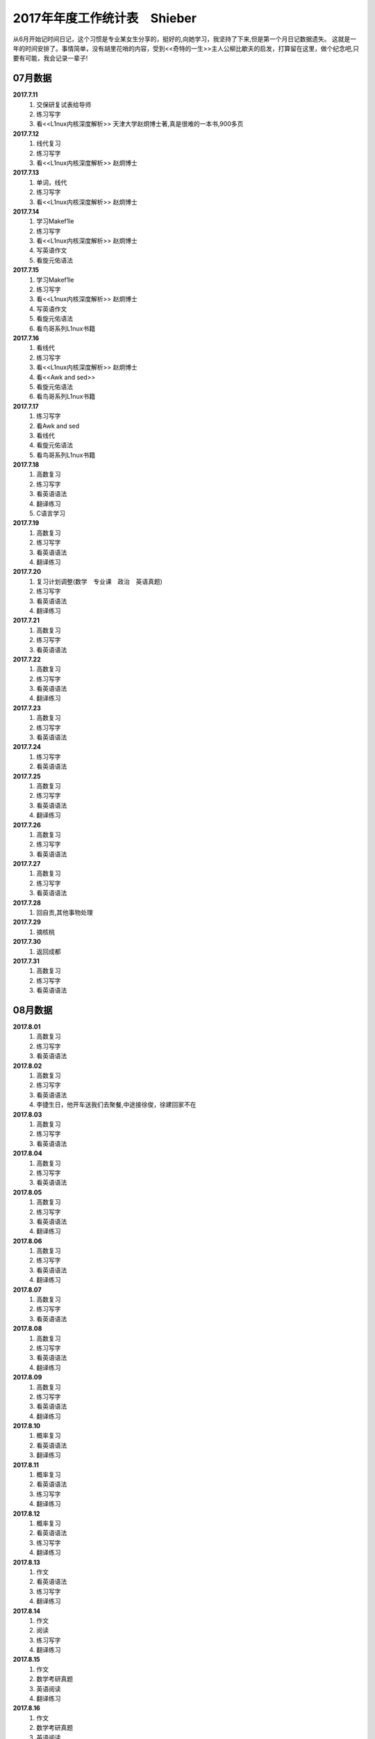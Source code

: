 2017年年度工作统计表　Shieber
^^^^^^^^^^^^^^^^^^^^^^^^^^^^^
从6月开始记时间日记，这个习惯是专业某女生分享的，挺好的,向她学习，我坚持了下来,但是第一个月日记数据遗失。
这就是一年的时间安排了。事情简单，没有胡里花哨的内容，受到<<奇特的一生>>主人公柳比歇夫的启发，打算留在这里，做个纪念吧,只要有可能，我会记录一辈子!

07月数据
-----------------------------
**2017.7.11**
    (1) 交保研复试表给导师
    (#) 练习写字
    (#) 看<<L1nux内核深度解析>> 天津大学赵炯博士著,真是很难的一本书,900多页
**2017.7.12**
    (1) 线代复习 
    (#) 练习写字
    (#) 看<<L1nux内核深度解析>> 赵炯博士
**2017.7.13**
    (1) 单词，线代
    (#) 练习写字
    (#) 看<<L1nux内核深度解析>> 赵炯博士
**2017.7.14**
    (1) 学习Makef1le 
    (#) 练习写字
    (#) 看<<L1nux内核深度解析>> 赵炯博士
    (#) 写英语作文 
    (#) 看旋元佑语法 
**2017.7.15**
    (1) 学习Makef1le 
    (#) 练习写字
    (#) 看<<L1nux内核深度解析>> 赵炯博士
    (#) 写英语作文 
    (#) 看旋元佑语法 
    (#) 看鸟哥系列L1nux书籍 
**2017.7.16**
    (1) 看线代 
    (#) 练习写字
    (#) 看<<L1nux内核深度解析>> 赵炯博士
    (#) 看<<Awk and sed>> 
    (#) 看旋元佑语法 
    (#) 看鸟哥系列L1nux书籍 
**2017.7.17**
    (1) 练习写字
    (#) 看Awk and sed 
    (#) 看线代
    (#) 看旋元佑语法 
    (#) 看鸟哥系列L1nux书籍 
**2017.7.18**
    (1) 高数复习 
    (#) 练习写字
    (#) 看英语语法 
    (#) 翻译练习
    (#) C语言学习 
**2017.7.19**
    (1) 高数复习 
    (#) 练习写字
    (#) 看英语语法 
    (#) 翻译练习
**2017.7.20**
    (1) 复习计划调整(数学　专业课　政治　英语真题) 
    (#) 练习写字
    (#) 看英语语法 
    (#) 翻译练习
**2017.7.21**
    (1) 高数复习 
    (#) 练习写字
    (#) 看英语语法 
**2017.7.22**
    (1) 高数复习 
    (#) 练习写字
    (#) 看英语语法 
    (#) 翻译练习
**2017.7.23**
    (1) 高数复习 
    (#) 练习写字
    (#) 看英语语法 
**2017.7.24**
    (1) 练习写字
    (#) 看英语语法 
**2017.7.25**
    (1) 高数复习 
    (#) 练习写字
    (#) 看英语语法 
    (#) 翻译练习
**2017.7.26**
    (1) 高数复习 
    (#) 练习写字
    (#) 看英语语法 
**2017.7.27**
    (1) 高数复习 
    (#) 练习写字
    (#) 看英语语法 
**2017.7.28**
    (1) 回自贡,其他事物处理 
**2017.7.29**
    (1) 摘核桃 
**2017.7.30**
    (1) 返回成都 
**2017.7.31**
    (1) 高数复习 
    (#) 练习写字
    (#) 看英语语法 

08月数据
-----------------------------
**2017.8.01**
    (1) 高数复习 
    (#) 练习写字
    (#) 看英语语法 
**2017.8.02**
    (1) 高数复习 
    (#) 练习写字
    (#) 看英语语法 
    (#) 李捷生日，他开车送我们去聚餐,中途接徐俊，徐建回家不在 
**2017.8.03**
    (1) 高数复习 
    (#) 练习写字
    (#) 看英语语法 
**2017.8.04**
    (1) 高数复习 
    (#) 练习写字
    (#) 看英语语法 
**2017.8.05**
    (1) 高数复习 
    (#) 练习写字
    (#) 看英语语法 
    (#) 翻译练习
**2017.8.06**
    (1) 高数复习 
    (#) 练习写字
    (#) 看英语语法 
    (#) 翻译练习
**2017.8.07**
    (1) 高数复习 
    (#) 练习写字
    (#) 看英语语法 
**2017.8.08**
    (1) 高数复习 
    (#) 练习写字
    (#) 看英语语法 
    (#) 翻译练习
**2017.8.09**
    (1) 高数复习 
    (#) 练习写字
    (#) 看英语语法 
    (#) 翻译练习
**2017.8.10**
    (1) 概率复习 
    (#) 看英语语法 
    (#) 翻译练习
**2017.8.11**
    (1) 概率复习 
    (#) 看英语语法 
    (#) 练习写字 
    (#) 翻译练习
**2017.8.12**
    (1) 概率复习 
    (#) 看英语语法 
    (#) 练习写字 
    (#) 翻译练习
**2017.8.13**
    (1) 作文 
    (#) 看英语语法 
    (#) 练习写字 
    (#) 翻译练习
**2017.8.14**
    (1) 作文 
    (#) 阅读 
    (#) 练习写字 
    (#) 翻译练习
**2017.8.15**
    (1) 作文 
    (#) 数学考研真题 
    (#) 英语阅读 
    (#) 翻译练习
**2017.8.16**
    (1) 作文 
    (#) 数学考研真题 
    (#) 英语阅读 
    (#) 翻译练习
**2017.8.17**
    (1) 作文 
    (#) 数学考研真题 
    (#) 英语阅读 
    (#) 翻译练习
**2017.8.18**
    (1) 作文 
    (#) 数学考研真题 
    (#) 英语阅读 
**2017.8.19**
    (1) 作文 
    (#) 数学考研真题 
    (#) 英语阅读 
    (#) 翻译练习
**2017.8.20**
    (1) 作文 
    (#) 数学考研真题 
    (#) 英语阅读 
    (#) 翻译练习
**2017.8.21**
    (1) 作文 
    (#) 数学考研真题 
    (#) 英语阅读 
**2017.8.22**
    (1) 作文 
    (#) 数学考研真题 
    (#) 英语阅读 
**2017.8.23**
    (1) 休息一天 
**2017.8.24**
    (1) 作文 
    (#) 数学考研真题 
    (#) 英语阅读 
    (#) 翻译练习
    (#) 政治复习 
**2017.8.25**
    (1) 用犀牛制作了东方明珠3D模型 
**2017.8.26**
    (1) 东方明珠3D模型制作完成 
**2017.8.27**
    (1) 作文 
    (#) 数学考研真题 
    (#) 英语阅读 
**2017.8.28**
    (1) 作文 
    (#) 数学考研真题 
    (#) 英语阅读 
**2017.8.29**
    (1) 休息一天 
**2017.8.30**
    (1) 作文 
    (#) 数学考研真题 
    (#) 英语阅读 
**2017.8.31**
    (1) 作文 
    (#) 数学考研真题 
    (#) 英语阅读 
	
09月数据
-----------------------------
**2017.9.01**
    (1) 作文 
    (#) 数学考研真题 
    (#) 英语阅读 
**2017.9.02**
    (1) 休息一天 
**2017.9.03**
    (1) 作文 
    (#) 练习写字 
**2017.9.04**
    (1) 作文 
    (#) 高数复习 
    (#) 英语阅读 
**2017.9.05**
    (1) 作文 
    (#) 高数复习 
    (#) 英语阅读 
    (#) 政治视频 
**2017.9.06**
    (1) 作文 
    (#) 高数复习 
    (#) 英语阅读 
**2017.9.07**
    (1) 打印东方明珠3D模型至晚上 **10:32** 同室友冠军和李捷回寝
**2017.9.08**
    (1) 作文 
    (#) 高数复习 
**2017.9.09**
    (1) 高数复习 
    (#) 政治
    (#) 英语刷题 
**2017.9.10(** (教师节)
    (1) 給高三学生补课
    (#) 高数复习 
    (#) 英语作文 
    (#) 和高中班主任田永忠通话7分钟，时间过得好快啊!
**2017.9.11**
    (1) 高数刷题 
    (#) 作文 
    (#) 政治
    (#) 英语刷题 
**2017.9.12**
    (1) 高数刷题 
    (#) 作文 
    (#) 政治
    (#) 英语刷题 
**2017.9.13**
    (1) 高数刷题 
    (#) 英语刷题 
**2017.9.14**
    (1) 高数刷题 
    (#) 作文 
    (#) 英语刷题 
**2017.9.15**
    (1) 高数刷题 
    (#) 作文 
    (#) 英语刷题 
    (#)	鼓起勇气同 **某女** 稍微缓和关系，实际如何不得知,实际上因为自己的傻逼行径导致数月未有联系了
**2017.9.16**
    (1) 高数刷题 
    (#) 政治 
    (#) 英语刷题 
**2017.9.17**
    (1) 高数刷题 
    (#) 作文 
    (#) 政治
    (#) 英语刷题 
    (#) 給高三学生补课
**2017.9.18**
    (1) 同李捷乘火车去绵阳实习 
    (#) **在火车上看到保研成功，但并无激动的感觉**
    (#) 暂代班长职务，实际这玩意儿要干干得好，不干我就绝不管。 
    (#) 晚上硬着头皮找某女说了几句，实在没说什么有质量的  
**2017.9.19**
    (1) 某前中南海保镖给我们进行安全讲座　安全大于一切 
	(#) 该保镖给我纸一包,他有钱但是开车很低调,这才是最牛逼的炫耀。
	(#) 室友催促下同某女一桌吃饭，然后我就真去吃饭去了，有鸡腿我记得 
**2017.9.20**
    (1) 党员自我介绍电子档　发给陈丽媛 
**2017.9.21**
    (1) 进厂参观 
**2017.9.22**
    (1) 填写国家励志奖学金表
	(#) 填写省优秀毕业生表 
	(#) 注册学信网　搞懂推免网上操作流程 
**2017.9.23**
    (1) 练习写字 
    (#) 背单词 
**2017.9.24**
    (1) 练习写字 
**2017.9.25**
    (1) 练习写字 
    (#) 背单词 
**2017.9.26**
    (1) 进入长虹干苦力。感受:工人不易，学生真苦，生活真好! 
	(#) 徐俊生日，邀请寝室及几个女生吃饭，饭桌又犯错
**2017.9.27**
    (1) 继续进入长虹干苦力。
    (#) 决定不在追求 **某女**,她很好很漂亮，只是与我不是一个世界的人罢了，连续几年，表白失败四五次，我确信是该退出了，自己率性地生活也很好，同朋友也有聊的，和室友也能常出去吃饭游玩，生活自在。深深看了她一眼，这女人以后就和我没啥关系了(其实一直就没有关系,哈哈)，不知道她知道我看她那一眼是在做离别前的留念会作何感想,留念只是为了激励自己进步,毕竟曾花费了时间(生命)去对待，世事变化无常，没啥好遗憾或后悔的。男人如果得不到女人时,就要忙自己的事业,千万不能消沉，忙事业会促进自己成长，这么多年我笃信这个道理,也是我取得强大的学习能力和办事能力的原因。 
**2017.9.28**
    (1) 返回成都 
    (#) 半夜12:00 处理推免最后流程
    (#) 早上8:40 被某高校录取,还是激动不起来，毫无波澜。
**2017.9.29**
    (1) 练习写字 
    (#) 背单词 
    (#) 陈丽媛要求为她讲一下考研，决定写份考研保研指南给他们下一届的同学 
**2017.9.30**
    (1) 练习写字 
    (#) 背单词 
    (#) 翻译材料搜集 

10月数据
-----------------------------
**2017.10.01** (国庆节)
    (1) 背单词 
    (#) 給高三学生补课
    (#) 制作好考研保研指南共两份PDF文件,发给陈丽媛,她回复会转发到她们班群 
**2017.10.02**
    (1) 练习写字 
    (#) 背单词 
    (#) 翻译材料搜集 
**2017.10.03**
    (1) 国庆休息 
**2017.10.04** (中秋节)
    (1) 国庆休息 
    (#) 中秋节是团聚的日子，晚上室友去春熙路吃自助餐,在1FS偶遇贾龙宇等待某女性同胞,略微寒暄,室友之一去找妹子爬山去了，故只有5人聚餐
**2017.10.05**
    (1) 国庆休息 
**2017.10.05**
    (1) 国庆休息 
**2017.10.06**
    (1) 国庆休息 
**2017.10.07**
    (1) 国庆休息 
**2017.10.08**
    (1) 国庆休息 
**2017.10.09**
    (1) 练习写字 
    (#) 背单词 
    (#) 翻译材料 
**2017.10.10**
    (1) 颓废一天 
**2017.10.11**
    (1) 应邓邦林要求，帮忙做试卷分析，同方齐圣工作7个小时收入150,可恶的王华军最开始要求只给50
**2017.10.12**
    (1) 背单词 
**2017.10.13**
    (1) 忘了记录，遗失 
**2017.10.14**
    (1) 忘了记录，遗失 
**2017.10.15**
    (1) 背单词 
    (#) 给高三学生补课 
    (#) 练习写字 
    (#) 译文处理 
    (#) 整理思路，重新规划下一段时间任务 
            翻译，听力, L1nux, Python学习 
**2017.10.16**
    (1) 背单词 
**2017.10.17**
    (1) 背单词 
**2017.10.18**
    (1) 背单词 
**2017.10.19**
    (1) 背单词 
    (#) 剑桥雅思真题 
**2017.10.20**
    (1) 背单词 
    (#) 译文处理 
    (#) 练习写字
**2017.10.21**
    (1) 背单词 
    (#) 图书馆三楼右侧完成学校的征文 
**2017.10.22**
    (1) 给高三学生补课
    (#) 背单词
    (#) 受到李少洋一句"嗦嘎"启发,决心学习日语,实际上专业里马闻杰学日语很久了，但是没向他请教过,我很短视吗?
**2017.10.23**
    (1) 背单词 
    (#) 借助B1l1b1l1学习日语五十音,有点儿难度 
**2017.10.24** (1024=2的十次方,程序员节)
    (1) 背单词 
    (#) 学习日语五十音
**2017.10.25**
    (1) 背单词 
    (#) 学习日语五十音
    (#) 学习嵌入式C语言
**2017.10.26**
    (1) 背单词 
    (#) 学习日语五十音
**2017.10.27**
    (1) 背单词 
    (#) 练习写字 
**2017.10.28**
    (1) 背单词 
    (#) 练习写字 
    (#) 学习日语五十音
**2017.10.29**
    (1) 背单词 
    (#) 学习日语初级基本入门知识
    (#) 学习嵌入式C语言
**2017.10.30**
    (1) 背单词 
    (#) 学习日语
    (#) 练习写字 
**2017.10.31**
    (1) 背单词 
    (#) 学习日语
    (#) 学习嵌入式C语言

11月数据
-----------------------------
**2017.11.01**
    (1) 背单词 
    (#) 学习日语
    (#) 练习写字 
**2017.11.02**
    (1) 交绵阳的实习补贴名单,两个班全部处理，因为邓邦林不信任一班班长喻福办事效率
    (#) 给大三学妹赵娜安装L1nux系统,未安装好
    (#) 开大三所带班级的班会,鼓捣刘铭川当班委,新班委女生多，我称为:阴盛阳衰.
**2017.11.03**
    (1) 给大三学妹赵娜安装L1nux系统,安装妥当
    (#) 背单词
    (#) 学习日语
    (#) 练习写字 
**2017.11.04**
    (1) 制作多系统启动盘 
**2017.11.05**
    (1) 给高三学生补课 
    (#) 背单词 
    (#) 参加讲座 
**2017.11.06**
    (1) 同冠军去春熙路去黑头,第一次看到自己的脸放大图像
    (#) 学习L1nux 
**2017.11.07**
    (1) 学习日语
    (#) 学习C语言 
**2017.11.08**
    (1) 学习C语言 
**2017.11.09**
    (1) 学习C语言 
**2017.11.10**
    (1) 学习C语言 
**2017.11.11**
    (1) 学习C语言 
**2017.11.12**
    (1) 学习C语言 
**2017.11.13**
    (1) 学习C语言 
**2017.11.14**
    (1) 回滚单词 
**2017.11.15**
    (1) 回滚单词 
    (#) 学习日语
**2017.11.16**
    (1) 学习L1nux下Shell脚本编写
**2017.11.17**
    (1) 学习Shell脚本编写
**2017.11.18**
    (#) 学习Shell脚本编写
**2017.11.19**
    (1) 回滚单词 
    (#) 学习Shell脚本编写
**2017.11.20**
    (1) 回滚单词 
    (#) 学习Shell脚本编写
**2017.11.21**
    (1) 回滚单词 
    (#) 学习日语
**2017.11.22**
    (1) 学习Shell脚本编写
**2017.11.23**
    (1) 学习Shell脚本编写
**2017.11.24**
    (1) 雅思听力练习 
    (#) 练习写字 
**2017.11.25**
    (1) 学习Shell脚本编写
    (#) 稍微休息 
**2017.11.26**
    (1) 学习Shell脚本编写
    (#) 学习日语
    (#) 练习写字 
**2017.11.27**
    (1) 雅思听力练习 
    (#) 练习写字 
**2017.11.28**
    (1) 学习Shell脚本编写
    (#) 学习日语
    (#) 雅思听力练习 
**2017.11.29**
    (1) 雅思听力练习 
    (#) 练习写字 
**2017.11.30**
    (1) 雅思听力练习 
    (#) 学习Shell脚本编写
    (#) 语法复习 

12月数据
-----------------------------
**2017.12.01**
    (1) 学习Shell脚本编写
**2017.12.02**
    (1) 学习Shell脚本编写
    (#) 文献下载整理，1EEE的六篇英文综述 
**2017.12.03**
    (1) 给高三学生补课 
    (#) 白景瑞推荐黄记煌吃饭,下车迷路，耗儿鱼还可以,环境可以,推销的饮料第二杯半价，都是套路 ,还是买了
**2017.12.04**
    (1) 看小说 
**2017.12.05**
    (1) 看小说 
**2017.12.06**
    (1) 看小说 
**2017.12.07**
    (1) 科技英语写作 
    (#) 学习日语 
    (#) 练习写字 
**2017.12.08**
    (1) 复习语法 
    (#) 学习日语 
    (#) 练习写字 
**2017.12.09**
    (1) 复习语法
    (#) 学习日语 
**2017.12.10**
    (1) 复习语法
    (#) 学习日语 
    (#) 练习写字 
**2017.12.11**
    (1) 复习语法 
    (#) 学习日语 
    (#) 练习写字 
**2017.12.12**
    (1) 复习语法
    (#) 学习日语 
**2017.12.13**
    (1) 复习语法
    (#) 学习日语 
    (#) 练习写字 
**2017.12.14**
    (1) 复习语法,综述处理 
    (#) 学习日语 
    (#) 练习写字 
**2017.12.15**
    (1) 复习语法,大量看英文文献
    (#) 学习日语 
    (#) 练习写字 
**2017.12.16**
    (1) 复习语法,大量看英文文献
    (#) 学习日语 
    (#) 练习写字 
**2017.12.17**
    (1) 复习语法,大量看英文文献
    (#) 学习日语 
**2017.12.18**
    (1) 复习语法,大量看英文文献
    (#) 学习日语 
    (#) 练习写字 
**2017.12.19**
    (1) 看英文文献
    (#) 学习日语 
**2017.12.20**
    (1) 看英文文献
    (#) 学习日语 
**2017.12.21**
    (1) 看英文文献
    (#) 学习日语 
    (#) 练习写字 
**2017.12.22**
    (1) 看英文文献
    (#) 学习日语 
    (#) 练习写字 
**2017.12.23** （室友参加考研)
    (1) 文献综述英文撰稿 
    (#) 学习日语 
    (#) 练习写字 
    (#) 雅思听力 
**2017.12.24**
    (1) 文献综述英文撰稿 
    (#) 学习日语 
    (#) 练习写字 
    (#) 雅思听力 
    (#) 复习语法 
**2017.12.25** (圣诞节)
    (1) 完成英文综述
    (#) 相当于我过生日，请室友吃饭，吃饭场所有点吵环境不好，好在室友理解 
**2017.12.26**
    (1) 复习准备期末考试 
    (#) 学习日语 
    (#) 党支部会议准备，班级综述收集
**2017.12.27**
    (1) 英语学习 
    (#) 日语听力练习  
    (#) 准备期末考试 
    (#) 练习写字 
**2017.12.28**
    (1) 英语学习 
    (#) 日语学习  
    (#) 准备期末考试 
    (#) 收集综述 
    (#) 收集毕业信息采集费
    (#) 实训准备 
**2017.12.29**
    (1) 英语学习 
    (#) 日语学习  
    (#) 准备期末考试 
**2017.12.30**
    (1) 英语学习 
    (#) 日语学习  
    (#) 练习写字 
**2017.12.31**  (2017年完结，虽然没干啥，但是没有遗憾!)
    (1) 英语学习 
    (#) 日语学习  
    (#) 练习写字 
    (#) 准备期末考试 
    (#) 寝室聚餐 
